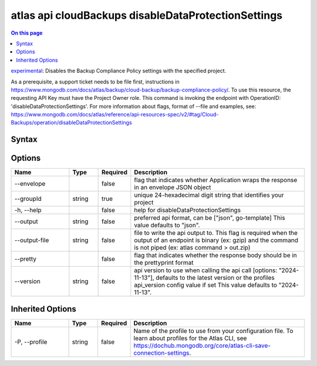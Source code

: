 .. _atlas-api-cloudBackups-disableDataProtectionSettings:

====================================================
atlas api cloudBackups disableDataProtectionSettings
====================================================

.. default-domain:: mongodb

.. contents:: On this page
   :local:
   :backlinks: none
   :depth: 1
   :class: singlecol

`experimental <https://www.mongodb.com/docs/atlas/cli/current/command/atlas-api/>`_: Disables the Backup Compliance Policy settings with the specified project.

As a prerequisite, a support ticket needs to be file first, instructions in https://www.mongodb.com/docs/atlas/backup/cloud-backup/backup-compliance-policy/. To use this resource, the requesting API Key must have the Project Owner role. This command is invoking the endpoint with OperationID: 'disableDataProtectionSettings'. For more information about flags, format of --file and examples, see: https://www.mongodb.com/docs/atlas/reference/api-resources-spec/v2/#tag/Cloud-Backups/operation/disableDataProtectionSettings

Syntax
------

.. code-block::
   :caption: Command Syntax

   atlas api cloudBackups disableDataProtectionSettings [options]

.. Code end marker, please don't delete this comment

Options
-------

.. list-table::
   :header-rows: 1
   :widths: 20 10 10 60

   * - Name
     - Type
     - Required
     - Description
   * - --envelope
     - 
     - false
     - flag that indicates whether Application wraps the response in an envelope JSON object
   * - --groupId
     - string
     - true
     - unique 24-hexadecimal digit string that identifies your project
   * - -h, --help
     - 
     - false
     - help for disableDataProtectionSettings
   * - --output
     - string
     - false
     - preferred api format, can be ["json", go-template] This value defaults to "json".
   * - --output-file
     - string
     - false
     - file to write the api output to. This flag is required when the output of an endpoint is binary (ex: gzip) and the command is not piped (ex: atlas command > out.zip)
   * - --pretty
     - 
     - false
     - flag that indicates whether the response body should be in the prettyprint format
   * - --version
     - string
     - false
     - api version to use when calling the api call [options: "2024-11-13"], defaults to the latest version or the profiles api_version config value if set This value defaults to "2024-11-13".

Inherited Options
-----------------

.. list-table::
   :header-rows: 1
   :widths: 20 10 10 60

   * - Name
     - Type
     - Required
     - Description
   * - -P, --profile
     - string
     - false
     - Name of the profile to use from your configuration file. To learn about profiles for the Atlas CLI, see https://dochub.mongodb.org/core/atlas-cli-save-connection-settings.


